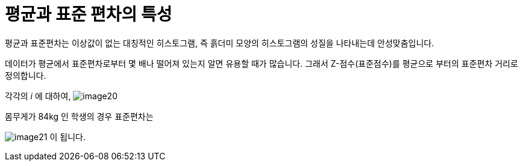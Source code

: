 = 평균과 표준 편차의 특성

평균과 표준편차는 이상값이 없는 대칭적인 히스토그램, 즉 흙더미 모양의 히스토그램의 성질을 나타내는데 안성맞춤입니다.

데이터가 평균에서 표준편차로부터 몇 배나 떨어져 있는지 알면 유용할 때가 많습니다. 그래서 Z-점수(표준점수)를 평균으로 부터의 표준편차 거리로 정의합니다.

각각의 _i_ 에 대하여, image:../images/image20.png[]

몸무게가 84kg 인 학생의 경우 표준편차는 

image:../images/image21.png[] 이 됩니다.
